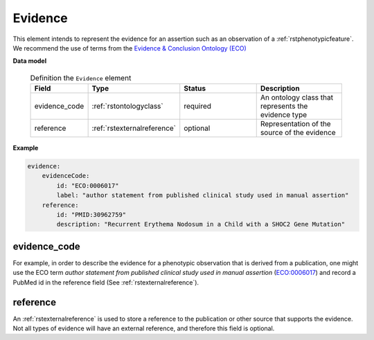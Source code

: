 .. _rstevidence:

========
Evidence
========

This element intends to represent the evidence for an assertion such as an observation of a :ref:`rstphenotypicfeature`.
We recommend the use of terms from the `Evidence & Conclusion Ontology (ECO) <http://purl.obolibrary.org/obo/eco.owl>`_


**Data model**

 .. list-table:: Definition the ``Evidence`` element
    :widths: 25 25 50 50
    :header-rows: 1

    * - Field
      - Type
      - Status
      - Description
    * - evidence_code
      - :ref:`rstontologyclass`
      - required
      - An ontology class that represents the evidence type
    * - reference
      - :ref:`rstexternalreference`
      - optional
      - Representation of the source of the evidence


**Example**

.. code-block:: yaml

    evidence:
        evidenceCode:
            id: "ECO:0006017"
            label: "author statement from published clinical study used in manual assertion"
        reference:
            id: "PMID:30962759"
            description: "Recurrent Erythema Nodosum in a Child with a SHOC2 Gene Mutation"


evidence_code
~~~~~~~~~~~~~
For example, in order to describe the evidence for a phenotypic observation that is derived from a publication,
one might use
the ECO term *author statement from published clinical study used in manual assertion*
(`ECO:0006017 <https://www.ebi.ac.uk/ols/ontologies/eco/terms?iri=http%3A%2F%2Fpurl.obolibrary.org%2Fobo%2FECO_0006017>`_)
and record a PubMed id in the reference field
(See :ref:`rstexternalreference`).


reference
~~~~~~~~~
An :ref:`rstexternalreference` is used to store a reference to the publication or other source
that supports the evidence. Not all types of evidence will have an external reference, and therefore
this field is optional.

